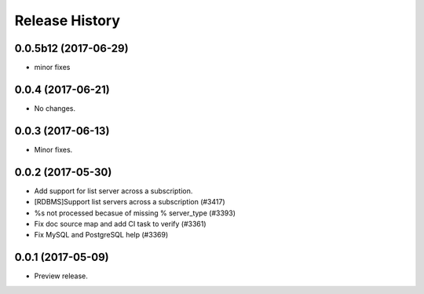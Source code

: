 .. :changelog:

Release History
===============
0.0.5b12 (2017-06-29)
+++++++++++++++++++++
* minor fixes

0.0.4 (2017-06-21)
++++++++++++++++++
* No changes.

0.0.3 (2017-06-13)
++++++++++++++++++
* Minor fixes.

0.0.2 (2017-05-30)
++++++++++++++++++

* Add support for list server across a subscription.
* [RDBMS]Support list servers across a subscription (#3417)
* %s not processed becasue of missing % server_type (#3393)
* Fix doc source map and add CI task to verify (#3361)
* Fix MySQL and PostgreSQL help (#3369)

0.0.1 (2017-05-09)
++++++++++++++++++

* Preview release.
